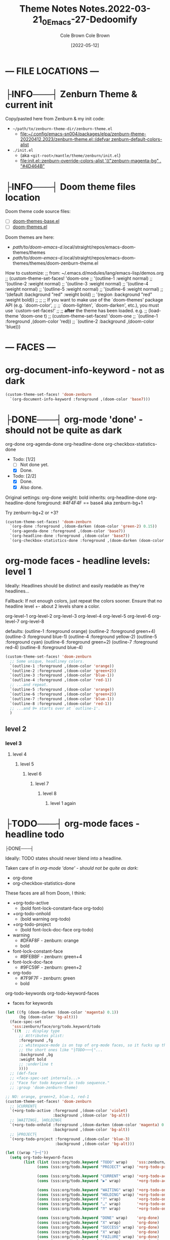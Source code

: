 #+TITLE:       Theme Notes
#+AUTHOR:      Cole Brown
#+EMAIL:       code@brown.dev
#+DATE:        [2021-05-04]
#+TITLE:       Notes.2022-03-21_0_Emacs-27-Dedoomify
#+AUTHOR:      Cole Brown
#+EMAIL:       code@brown.dev
#+DATE:        [2022-05-12]



* --- FILE LOCATIONS ---
* ├INFO───┤ Zenburn Theme & current init
CLOSED: [2022-05-16 Mon 10:10]
:LOGBOOK:
- State "├INFO───┤"  from              [2022-05-16 Mon 10:10]
:END:

Copy/pasted here from Zenburn & my init code:
  - =~/path/to/zenburn-theme-dir/zenburn-theme.el=
    - [[file:~/.config/emacs-sn004/packages/elpa/zenburn-theme-20220412.2023/zenburn-theme.el::(defvar zenburn-default-colors-alist]]
  - =./init.el=
    - (aka =<git-root>/mantle/theme/zenburn/init.el=)
    - [[file:init.el::zenburn-override-colors-alist '(("zenburn-magenta-bg" . "#4D464B"]]



* ├INFO───┤ Doom theme files location
:LOGBOOK:
- State "├INFO───┤"  from              [2021-05-07 Fri 04:20]
:END:

Doom theme code source files:
  - [ ] [[file:~/.config/emacs-doom/.local/straight/repos/themes/doom-themes-base.el::;;; doom-themes-base.el --- base faces for all doom themes -*- lexical-binding: t; -*-][doom-themes-base.el]]
  - [ ] [[file:~/.config/emacs-doom/.local/straight/repos/themes/doom-themes.el::;;; doom-themes.el --- an opinionated pack of modern color-themes -*- lexical-binding: t; -*-][doom-themes.el]]



Doom themes are here:
  - /path/to/doom-emacs-d/.local/straight/repos/emacs-doom-themes/themes
  - /path/to/doom-emacs-d/.local/straight/repos/emacs-doom-themes/themes/doom-zenburn-theme.el

How to customize:
  ;; from: ~/.emacs.d/modules/lang/emacs-lisp/demos.org
  ;; (custom-theme-set-faces! 'doom-one
  ;;   '(outline-1 :weight normal)
  ;;   '(outline-2 :weight normal)
  ;;   '(outline-3 :weight normal)
  ;;   '(outline-4 :weight normal)
  ;;   '(outline-5 :weight normal)
  ;;   '(outline-6 :weight normal)
  ;;   '(default :background "red" :weight bold)
  ;;   '(region :background "red" :weight bold))
  ;;
  ;; ;; If you want to make use of the `doom-themes' package API (e.g. `doom-color',
  ;; ;; `doom-lighten', `doom-darken', etc.), you must use `custom-set-faces!'
  ;; ;; *after* the theme has been loaded. e.g.
  ;; (load-theme 'doom-one t)
  ;; (custom-theme-set-faces! 'doom-one
  ;;  `(outline-1 :foreground ,(doom-color 'red))
  ;;  `(outline-2 :background ,(doom-color 'blue)))


* --- FACES ---
* org-document-info-keyword - not as dark

#+BEGIN_SRC emacs-lisp
(custom-theme-set-faces! 'doom-zenburn
  `(org-document-info-keyword :foreground ,(doom-color 'base7)))
#+END_SRC

* ├DONE───┤ org-mode 'done' - should not be quite as dark
CLOSED: [2021-05-04 Tue 10:47]
:LOGBOOK:
- State "├DONE───┤"  from              [2021-05-04 Tue 10:47]
:END:

org-done
org-agenda-done
org-headline-done
org-checkbox-statistics-done

- Todo: [1/2]
  - [ ] Not done yet.
  - [X] Done.

- Todo: [2/2]
  - [X] Done.
  - [X] Also done.


Original settings:
  org-done
    weight: bold
    inherits: org-headline-done
  org-headline-done
    foreground: #4F4F4F == base4 aka zenburn-bg+1

Try zenburn-bg+2 or +3?

#+BEGIN_SRC emacs-lisp
(custom-theme-set-faces! 'doom-zenburn
  `(org-done :foreground ,(doom-darken (doom-color 'green-2) 0.15))
  `(org-agenda-done :foreground ,(doom-color 'base7))
  `(org-headline-done :foreground ,(doom-color 'base7))
  `(org-checkbox-statistics-done :foreground ,(doom-darken (doom-color 'green-2) 0.15)))
#+END_SRC



* org-mode faces - headline levels: level 1

Ideally: Headlines should be distinct and easily readable as they're headlines...

Fallback: If not enough colors, just repeat the colors sooner. Ensure that no headline level +- about 2 levels share a color.

org-level-1
org-level-2
org-level-3
org-level-4
org-level-5
org-level-6
org-level-7
org-level-8

defaults:
   (outline-1 :foreground orange)
   (outline-2 :foreground green+4)
   (outline-3 :foreground blue-1)
   (outline-4 :foreground yellow-2)
   (outline-5 :foreground cyan)
   (outline-6 :foreground green+2)
   (outline-7 :foreground red-4)
   (outline-8 :foreground blue-4)

#+BEGIN_SRC emacs-lisp
(custom-theme-set-faces! 'doom-zenburn
  ;; Some unique, headliney colors.
  `(outline-1 :foreground ,(doom-color 'orange))
  `(outline-2 :foreground ,(doom-color 'green+2))
  `(outline-3 :foreground ,(doom-color 'blue-1))
  `(outline-4 :foreground ,(doom-color 'red-1))
  ;; ...and repeat.
  `(outline-5 :foreground ,(doom-color 'orange))
  `(outline-6 :foreground ,(doom-color 'green+2))
  `(outline-7 :foreground ,(doom-color 'blue-1))
  `(outline-8 :foreground ,(doom-color 'red-1))
  ;; ...and 9+ starts over at `outline-1'.
  )
#+END_SRC


** level 2
*** level 3
**** level 4
***** level 5
****** level 6
******* level 7
******** level 8
********* level 1 again


* ├TODO───┤ org-mode faces - headline todo


├DONE───┤


Ideally: TODO states should never blend into a headline.

Taken care of in [[*org-mode 'done' - should not be quite as dark][org-mode 'done' - should not be quite as dark]]:
  - org-done
  - org-checkbox-statistics-done

These faces are all from Doom, I think:
  - +org-todo-active
    + (bold font-lock-constant-face org-todo)
  - +org-todo-onhold
    + (bold warning org-todo)
  - +org-todo-project
    + (bold font-lock-doc-face org-todo)
  - warning
    + #DFAF8F - zenburn: orange
    + bold
  - font-lock-constant-face
    + #BFEBBF - zenburn: green+4
  - font-lock-doc-face
    + #9FC59F - zenburn: green+2
  - org-todo
    + #7F9F7F - zenburn: green
    + bold

org-todo-keywords
org-todo-keyword-faces
  - faces for keywords

#+BEGIN_SRC emacs-lisp
(let ((fg (doom-darken (doom-color 'magenta) 0.1))
      (bg (doom-color 'bg-alt)))
  (face-spec-set
   'sss:zenburn/face/org/todo.keyword/todo
   `((t  ;; display type
      ;; Attributes plist:
      :foreground ,fg
      ;; whitespace-mode is on top of org-mode faces, so it fucks up the bg for
      ;; the short ones like "├TODO───┤"...
      :background ,bg
      :weight bold
      ;; :underline t
      ))))
  ;; (def-face
  ;; <face-spec-set internals...>
  ;; "Face for todo keyword in todo sequence."
  ;; :group 'doom-zenburn-theme)

;; NO: orange, green+2, blue-1, red-1
(custom-theme-set-faces! 'doom-zenburn
  ;; ├CURRENT┤
  `(+org-todo-active :foreground ,(doom-color 'violet)
                     :background ,(doom-color 'bg-alt))
  ;; ├WAITING┤, ├HOLDING┤
  `(+org-todo-onhold :foreground ,(doom-darken (doom-color 'magenta) 0.3)
                     :background ,(doom-color 'bg-alt))
  ;; ├PROJECT┤
  `(+org-todo-project :foreground ,(doom-color 'blue-3)
                      :background ,(doom-color 'bg-alt)))

(let ((wrap "├─┤"))
  (setq org-todo-keyword-faces
        (list (list (sss:org/todo.keyword "TODO" wrap)    'sss:zenburn/face/org/todo.keyword/todo)
              (cons (sss:org/todo.keyword "PROJECT" wrap) '+org-todo-project)

              (cons (sss:org/todo.keyword "CURRENT" wrap) '+org-todo-active)
              (cons (sss:org/todo.keyword "▶" wrap)       '+org-todo-active)

              (cons (sss:org/todo.keyword "WAITING" wrap) '+org-todo-onhold)
              (cons (sss:org/todo.keyword "HOLDING" wrap) '+org-todo-onhold)
              (cons (sss:org/todo.keyword "?" wrap)       '+org-todo-onhold)
              (cons (sss:org/todo.keyword "…" wrap)       '+org-todo-onhold)
              (cons (sss:org/todo.keyword "⁈" wrap)       '+org-todo-onhold)

              (cons (sss:org/todo.keyword "DONE" wrap)    'org-done)
              (cons (sss:org/todo.keyword "X" wrap)       'org-done)
              (cons (sss:org/todo.keyword "SUCCESS" wrap) 'org-done)
              (cons (sss:org/todo.keyword "X" wrap)       'org-done)
              (cons (sss:org/todo.keyword "FAILURE" wrap) 'org-done)
              (cons (sss:org/todo.keyword "✘" wrap)       'org-done)
              (cons (sss:org/todo.keyword "KILLED" wrap)  'org-done)
              (cons (sss:org/todo.keyword "÷" wrap)       'org-done))))

"hello there"
#+END_SRC


#+BEGIN_SRC emacs-lisp
(-reduce (lambda (x y)
           (if (stringp x)
               (format "%s\n(\"%s\" . %s)" x (car y) (cdr y))
             (format "(\"%s\" . %s)\n(\"%s\" . %s)" (car x) (cdr x) (car y) (cdr y))))
         org-todo-keyword-faces)
#+END_SRC

#+RESULTS:
#+begin_example
("├TODO───┤" . (warning bold))
("├PROJECT┤" . +org-todo-project)
("├CURRENT┤" . +org-todo-active)
("├▶──────┤" . +org-todo-active)
("├WAITING┤" . +org-todo-onhold)
("├HOLDING┤" . +org-todo-onhold)
("├?──────┤" . +org-todo-onhold)
("├…──────┤" . +org-todo-onhold)
("├⁈──────┤" . +org-todo-onhold)
("├DONE───┤" . org-done)
("├X──────┤" . org-done)
("├SUCCESS┤" . org-done)
("├X──────┤" . org-done)
("├FAILURE┤" . org-done)
("├✘──────┤" . org-done)
("├KILLED─┤" . org-done)
("├÷──────┤" . org-done)
#+end_example


** ├PROJECT┤ level 2
** ├CURRENT┤ level 2 again
:LOGBOOK:
- State "├CURRENT┤"  from "├PROJECT┤"  [2021-05-04 Tue 10:42]
:END:
*** level 3
**** level 4
**** ├WAITING┤ level 4
:LOGBOOK:
- State "├WAITING┤"  from              [2021-05-04 Tue 12:45]
:END:
***** level 5
***** ├PROJECT┤ level 5
***** ├TODO───┤ level 5
***** ├WAITING┤ level 5
:LOGBOOK:
- State "├WAITING┤"  from "├TODO───┤"  [2021-05-04 Tue 10:41]
:END:
***** ├HOLDING┤ level 5
:LOGBOOK:
- State "├HOLDING┤"  from "├TODO───┤"  [2021-05-04 Tue 10:41]
:END:
****** ├PROJECT┤ level 6
****** ├CURRENT┤ level 6 again
:LOGBOOK:
- State "├CURRENT┤"  from "├PROJECT┤"  [2021-05-04 Tue 10:42]
:END:
******* ├PROJECT┤ level 7
******* ├WAITING┤ level 7
:LOGBOOK:
- State "├WAITING┤"  from              [2021-05-04 Tue 12:42]
:END:
******** level 8
********* ├DONE───┤ level 1 again
CLOSED: [2021-05-04 Tue 10:41]
:LOGBOOK:
- State "├DONE───┤"  from "├TODO───┤"  [2021-05-04 Tue 10:41]
:END:
********* ├KILLED─┤ level 1 again 2
CLOSED: [2021-05-05 Wed 10:39]
:LOGBOOK:
- State "├KILLED─┤"  from              [2021-05-05 Wed 10:39]
:END:
********* ├FAILURE┤ level 1 again 3
CLOSED: [2021-05-05 Wed 10:39]
:LOGBOOK:
- State "├FAILURE┤"  from              [2021-05-05 Wed 10:39]
:END:


* --- COLORS ---
* Color-Code Coloring "Mode"

TODO-color-font-lock: Update to:
  - [ ] Not use same /exact/ function name as code added to =.emacs=.
  - [ ] Reference code added to =.emacs=.

Code originally from: http://xahlee.info/emacs/emacs/emacs_CSS_colors.html


1. Evaluate the block below (put cursor inside sourc block and =C-c C-c=).
2. =M-x font:font-lock:color:hex= to enable.
3. Look at color codes in this buffer, background will be colored to match code.


#+begin_src emacs-lisp
(defun font:font-lock:color:hex ()
  "Syntax color text of the form 「#ff1100」 and 「#abc」 in current buffer.

Originally from:
  `http://xahlee.info/emacs/emacs/emacs_CSS_colors.html' version:2017-03-12"
  (interactive)
  (font-lock-add-keywords
   nil
   '(("#[[:xdigit:]]\\{3\\}"
      (0 (put-text-property
          (match-beginning 0)
          (match-end 0)
          'face (list :background
                      (let* (
                             (ms (match-string-no-properties 0))
                             (r (substring ms 1 2))
                             (g (substring ms 2 3))
                             (b (substring ms 3 4)))
                        (concat "#" r r g g b b))))))
     ("#[[:xdigit:]]\\{6\\}"
      (0 (put-text-property
          (match-beginning 0)
          (match-end 0)
          'face (list :background (match-string-no-properties 0)))))))
  (font-lock-flush))

(font:font-lock:color:hex)
#+end_src


  (defvar zenburn-default-colors-alist
    '(("zenburn-fg-1"     . "#656555")
      ("zenburn-fg-05"    . "#989890") ; close: 'base7 lighten by 0.3
      ("zenburn-fg"       . "#DCDCCC")
      ("zenburn-fg+1"     . "#FFFFEF")
      ("zenburn-fg+2"     . "#FFFFFD")
      ("zenburn-bg-2"     . "#000000")
      ("zenburn-bg-1"     . "#2B2B2B")
      ("zenburn-bg-08"    . "#303030")
      ("zenburn-bg-05"    . "#383838") ; doom: 'bg-alt
      ("zenburn-bg"       . "#3F3F3F")
      ("zenburn-bg+05"    . "#494949")
      ("zenburn-bg+1"     . "#4F4F4F")
      ("zenburn-bg+2"     . "#5F5F5F")
      ("zenburn-bg+3"     . "#6F6F6F") ; doom: 'base7
      ("zenburn-red-6"    . "#6C3333")
      ("zenburn-red-5"    . "#7C4343") ; close: 'red-4 darken by 0.1
      ("zenburn-red-4"    . "#8C5353") ; doom: 'red-4
      ("zenburn-red-3"    . "#9C6363")
      ("zenburn-red-2"    . "#AC7373")
      ("zenburn-red-1"    . "#BC8383") ; doom: 'red-1
      ("zenburn-red"      . "#CC9393")
      ("zenburn-red+1"    . "#DCA3A3")
      ("zenburn-red+2"    . "#ECB3B3")
      ("zenburn-orange"   . "#DFAF8F") ; doom: 'orange
      ("zenburn-yellow-2" . "#D0BF8F")
      ("zenburn-yellow-1" . "#E0CF9F")
      ("zenburn-yellow"   . "#F0DFAF")
      ("zenburn-green-5"  . "#2F4F2F")
      ("zenburn-green-4"  . "#3F5F3F")
      ("zenburn-green-3"  . "#4F6F4F") ; close: 'green-2 darken by 0.15
      ("zenburn-green-2"  . "#5F7F5F") ; doom: 'green-2
      ("zenburn-green-1"  . "#6F8F6F")
      ("zenburn-green"    . "#7F9F7F")
      ("zenburn-green+1"  . "#8FB28F")
      ("zenburn-green+2"  . "#9FC59F") ; doom: 'green+2
      ("zenburn-green+3"  . "#AFD8AF")
      ("zenburn-green+4"  . "#BFEBBF")
      ("zenburn-cyan"     . "#93E0E3")
      ("zenburn-blue+3"   . "#BDE0F3")
      ("zenburn-blue+2"   . "#ACE0E3")
      ("zenburn-blue+1"   . "#94BFF3")
      ("zenburn-blue"     . "#8CD0D3")
      ("zenburn-blue-1"   . "#7CB8BB") ; doom: 'blue-1
      ("zenburn-blue-2"   . "#6CA0A3")
      ("zenburn-blue-3"   . "#5C888B") ; doom: 'blue-3
      ("zenburn-blue-4"   . "#4C7073")
      ("zenburn-blue-5"   . "#366060")
      ("zenburn-magenta"  . "#DC8CC3"))) ; doom: 'magenta

(zenburn-override-colors-alist '(("zenburn-magenta-bg"   . "#4D464B")
                                   ("zenburn-magenta-bg-1" . "#5C4D57")
                                   ("zenburn-magenta-bg-2" . "#6A5463")
                                   ("zenburn-magenta-bg-3" . "#785B6F")
                                   ("zenburn-magenta-bg-4" . "#86627B")
                                   ("zenburn-magenta-bg-5" . "#956987")
                                   ("zenburn-violet"       . "#a9a1e1")
                                   ("zenburn-magenta-01"   . "#c67eaf")
                                   ("zenburn-magenta-03"   . "#9a6288")))


(doom-darken (doom-color 'magenta) 0.3)  "#9a6288"

* Default Colors

Comments matching up a few of Doom's Zenburn colors or my customizations to actual Zenburn colors.

#+begin_src emacs-lisp
  (defvar zenburn-default-colors-alist
    '(("zenburn-fg-1"     . "#656555")
      ("zenburn-fg-05"    . "#989890") ; close: 'base7 lighten by 0.3
      ("zenburn-fg"       . "#DCDCCC")
      ("zenburn-fg+1"     . "#FFFFEF")
      ("zenburn-fg+2"     . "#FFFFFD")
      ("zenburn-bg-2"     . "#000000")
      ("zenburn-bg-1"     . "#2B2B2B")
      ("zenburn-bg-08"    . "#303030")
      ("zenburn-bg-05"    . "#383838") ; doom: 'bg-alt
      ("zenburn-bg"       . "#3F3F3F")
      ("zenburn-bg+05"    . "#494949")
      ("zenburn-bg+1"     . "#4F4F4F")
      ("zenburn-bg+2"     . "#5F5F5F")
      ("zenburn-bg+3"     . "#6F6F6F") ; doom: 'base7
      ("zenburn-red-6"    . "#6C3333")
      ("zenburn-red-5"    . "#7C4343") ; close: 'red-4 darken by 0.1
      ("zenburn-red-4"    . "#8C5353") ; doom: 'red-4
      ("zenburn-red-3"    . "#9C6363")
      ("zenburn-red-2"    . "#AC7373")
      ("zenburn-red-1"    . "#BC8383") ; doom: 'red-1
      ("zenburn-red"      . "#CC9393")
      ("zenburn-red+1"    . "#DCA3A3")
      ("zenburn-red+2"    . "#ECB3B3")
      ("zenburn-orange"   . "#DFAF8F") ; doom: 'orange
      ("zenburn-yellow-2" . "#D0BF8F")
      ("zenburn-yellow-1" . "#E0CF9F")
      ("zenburn-yellow"   . "#F0DFAF")
      ("zenburn-green-5"  . "#2F4F2F")
      ("zenburn-green-4"  . "#3F5F3F")
      ("zenburn-green-3"  . "#4F6F4F") ; close: 'green-2 darken by 0.15
      ("zenburn-green-2"  . "#5F7F5F") ; doom: 'green-2
      ("zenburn-green-1"  . "#6F8F6F")
      ("zenburn-green"    . "#7F9F7F")
      ("zenburn-green+1"  . "#8FB28F")
      ("zenburn-green+2"  . "#9FC59F") ; doom: 'green+2
      ("zenburn-green+3"  . "#AFD8AF")
      ("zenburn-green+4"  . "#BFEBBF")
      ("zenburn-cyan"     . "#93E0E3")
      ("zenburn-blue+3"   . "#BDE0F3")
      ("zenburn-blue+2"   . "#ACE0E3")
      ("zenburn-blue+1"   . "#94BFF3")
      ("zenburn-blue"     . "#8CD0D3")
      ("zenburn-blue-1"   . "#7CB8BB") ; doom: 'blue-1
      ("zenburn-blue-2"   . "#6CA0A3")
      ("zenburn-blue-3"   . "#5C888B") ; doom: 'blue-3
      ("zenburn-blue-4"   . "#4C7073")
      ("zenburn-blue-5"   . "#366060")
      ("zenburn-magenta"  . "#DC8CC3"))) ; doom: 'magenta
#+end_src


* Custom Colors

#+begin_src emacs-lisp
  (zenburn-override-colors-alist '(("zenburn-magenta-bg"   . "#4D464B")
                                   ("zenburn-magenta-bg-1" . "#5C4D57")
                                   ("zenburn-magenta-bg-2" . "#6A5463")
                                   ("zenburn-magenta-bg-3" . "#785B6F")
                                   ("zenburn-magenta-bg-4" . "#86627B")
                                   ("zenburn-magenta-bg-5" . "#956987")
                                   ("zenburn-violet"       . "#a9a1e1")
                                   ("zenburn-magenta-01"   . "#c67eaf")
                                   ("zenburn-magenta-03"   . "#9a6288")))
#+end_src
